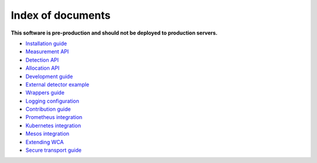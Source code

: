===================
Index of documents
===================

**This software is pre-production and should not be deployed to production servers.**

- `Installation guide <install.rst>`_
- `Measurement API <measurement.rst>`_
- `Detection API <detection.rst>`_
- `Allocation API <allocation.rst>`_
- `Development guide <development.rst>`_
- `External detector example <external_detector_example.rst>`_
- `Wrappers guide <wrappers.rst>`_
- `Logging configuration <logging.rst>`_
- `Contribution guide <contributing.rst>`_
- `Prometheus integration <prometheus.rst>`_
- `Kubernetes integration <kubernetes.rst>`_
- `Mesos integration <mesos.rst>`_
- `Extending WCA <extending.rst>`_
- `Secure transport guide <ssl.rst>`_

